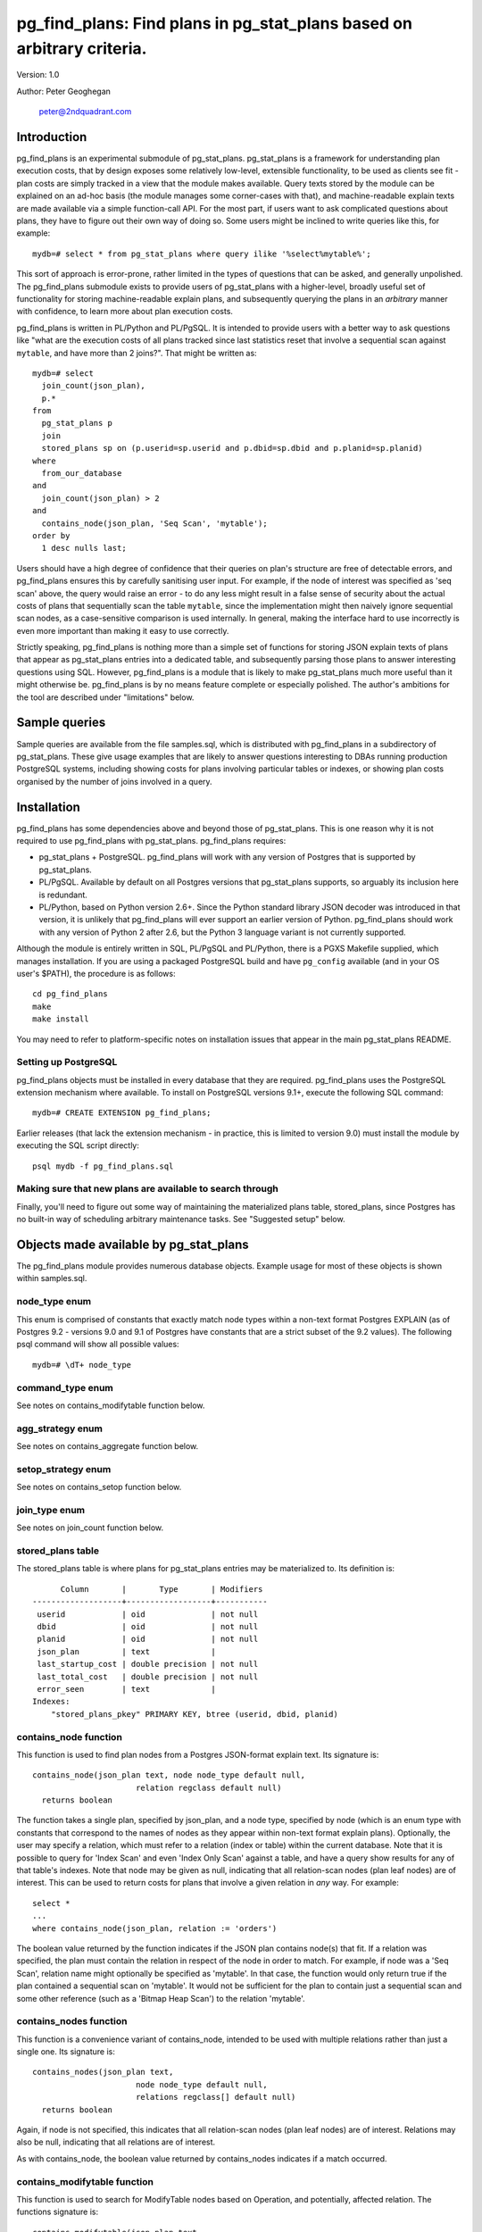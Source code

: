 ==================================================================================
pg_find_plans: Find plans in pg_stat_plans based on arbitrary criteria.
==================================================================================

Version: 1.0

Author: Peter Geoghegan

        peter@2ndquadrant.com

Introduction
============

pg_find_plans is an experimental submodule of pg_stat_plans. pg_stat_plans is a
framework for understanding plan execution costs, that by design exposes some
relatively low-level, extensible functionality, to be used as clients see fit -
plan costs are simply tracked in a view that the module makes available. Query
texts stored by the module can be explained on an ad-hoc basis (the module
manages some corner-cases with that), and machine-readable explain texts are
made available via a simple function-call API. For the most part, if users want
to ask complicated questions about plans, they have to figure out their own way
of doing so. Some users might be inclined to write queries like this, for
example::

  mydb=# select * from pg_stat_plans where query ilike '%select%mytable%';

This sort of approach is error-prone, rather limited in the types of questions
that can be asked, and generally unpolished. The pg_find_plans submodule exists
to provide users of pg_stat_plans with a higher-level, broadly useful set of
functionality for storing machine-readable explain plans, and subsequently
querying the plans in an *arbitrary* manner with confidence, to learn more about
plan execution costs.

pg_find_plans is written in PL/Python and PL/PgSQL. It is intended to provide
users with a better way to ask questions like "what are the execution costs of
all plans tracked since last statistics reset that involve a sequential scan
against ``mytable``, and have more than 2 joins?". That might be written as::

  mydb=# select
    join_count(json_plan),
    p.*
  from
    pg_stat_plans p
    join
    stored_plans sp on (p.userid=sp.userid and p.dbid=sp.dbid and p.planid=sp.planid)
  where
    from_our_database
  and
    join_count(json_plan) > 2
  and
    contains_node(json_plan, 'Seq Scan', 'mytable');
  order by
    1 desc nulls last;

Users should have a high degree of confidence that their queries on plan's
structure are free of detectable errors, and pg_find_plans ensures this by
carefully sanitising user input. For example, if the node of interest was
specified as 'seq scan' above, the query would raise an error - to do any less
might result in a false sense of security about the actual costs of plans that
sequentially scan the table ``mytable``, since the implementation might then
naively ignore sequential scan nodes, as a case-sensitive comparison is used
internally. In general, making the interface hard to use incorrectly is even
more important than making it easy to use correctly.

Strictly speaking, pg_find_plans is nothing more than a simple set of functions
for storing JSON explain texts of plans that appear as pg_stat_plans entries
into a dedicated table, and subsequently parsing those plans to answer
interesting questions using SQL. However, pg_find_plans is a module that is
likely to make pg_stat_plans much more useful than it might otherwise be.
pg_find_plans is by no means feature complete or especially polished. The
author's ambitions for the tool are described under "limitations" below.

Sample queries
==============

Sample queries are available from the file samples.sql, which is distributed
with pg_find_plans in a subdirectory of pg_stat_plans. These give usage examples
that are likely to answer questions interesting to DBAs running production
PostgreSQL systems, including showing costs for plans involving particular
tables or indexes, or showing plan costs organised by the number of joins
involved in a query.

Installation
============

pg_find_plans has some dependencies above and beyond those of pg_stat_plans. This
is one reason why it is not required to use pg_find_plans with pg_stat_plans.
pg_find_plans requires:

* pg_stat_plans + PostgreSQL. pg_find_plans will work with any version of
  Postgres that is supported by pg_stat_plans.

* PL/PgSQL. Available by default on all Postgres versions that pg_stat_plans
  supports, so arguably its inclusion here is redundant.

* PL/Python, based on Python version 2.6+. Since the Python standard library
  JSON decoder was introduced in that version, it is unlikely that pg_find_plans
  will ever support an earlier version of Python. pg_find_plans should work with
  any version of Python 2 after 2.6, but the Python 3 language variant is not
  currently supported.

Although the module is entirely written in SQL, PL/PgSQL and PL/Python, there is
a PGXS Makefile supplied, which manages installation. If you are using a
packaged PostgreSQL build and have ``pg_config`` available (and in your OS
user's $PATH), the procedure is as follows::

  cd pg_find_plans
  make
  make install

You may need to refer to platform-specific notes on installation issues that
appear in the main pg_stat_plans README.

Setting up PostgreSQL
---------------------

pg_find_plans objects must be installed in every database that they are
required. pg_find_plans uses the PostgreSQL extension mechanism where available.
To install on PostgreSQL versions 9.1+, execute the following SQL command::

  mydb=# CREATE EXTENSION pg_find_plans;

Earlier releases (that lack the extension mechanism - in practice, this is
limited to version 9.0) must install the module by executing the SQL script
directly::

  psql mydb -f pg_find_plans.sql

Making sure that new plans are available to search through
----------------------------------------------------------

Finally, you'll need to figure out some way of maintaining the materialized
plans table, stored_plans, since Postgres has no built-in way of scheduling
arbitrary maintenance tasks. See "Suggested setup" below.

Objects made available by pg_stat_plans
=======================================

The pg_find_plans module provides numerous database objects. Example usage for
most of these objects is shown within samples.sql.

node_type enum
--------------

This enum is comprised of constants that exactly match node types within a
non-text format Postgres EXPLAIN (as of Postgres 9.2 - versions 9.0 and 9.1 of
Postgres have constants that are a strict subset of the 9.2 values).  The
following psql command will show all possible values::

 mydb=# \dT+ node_type

command_type enum
------------------------

See notes on contains_modifytable function below.

agg_strategy enum
----------------------------

See notes on contains_aggregate function below.

setop_strategy enum
------------------------

See notes on contains_setop function below.

join_type enum
--------------

See notes on join_count function below.

stored_plans table
------------------

The stored_plans table is where plans for pg_stat_plans entries may be
materialized to. Its definition is::

        Column       |       Type       | Modifiers
  -------------------+------------------+-----------
   userid            | oid              | not null
   dbid              | oid              | not null
   planid            | oid              | not null
   json_plan         | text             |
   last_startup_cost | double precision | not null
   last_total_cost   | double precision | not null
   error_seen        | text             |
  Indexes:
      "stored_plans_pkey" PRIMARY KEY, btree (userid, dbid, planid)

contains_node function
----------------------

This function is used to find plan nodes from a Postgres JSON-format explain
text. Its signature is::

  contains_node(json_plan text, node node_type default null,
                        relation regclass default null)
    returns boolean

The function takes a single plan, specified by json_plan, and a node type,
specified by node (which is an enum type with constants that correspond to the
names of nodes as they appear within non-text format explain plans). Optionally,
the user may specify a relation, which must refer to a relation (index or table)
within the current database. Note that it is possible to query for 'Index Scan'
and even 'Index Only Scan' against a table, and have a query show results for
any of that table's indexes. Note that node may be given as null, indicating
that all relation-scan nodes (plan leaf nodes) are of interest. This can be used
to return costs for plans that involve a given relation in *any* way. For
example::

  select *
  ...
  where contains_node(json_plan, relation := 'orders')

The boolean value returned by the function indicates if the JSON plan contains
node(s) that fit. If a relation was specified, the plan must contain the
relation in respect of the node in order to match. For example, if node was a
'Seq Scan', relation name might optionally be specified as 'mytable'. In that
case, the function would only return true if the plan contained a sequential
scan on 'mytable'. It would not be sufficient for the plan to contain just a
sequential scan and some other reference (such as a 'Bitmap Heap Scan') to the
relation 'mytable'.

contains_nodes function
-----------------------

This function is a convenience variant of contains_node, intended to be used
with multiple relations rather than just a single one. Its signature is::

  contains_nodes(json_plan text,
                        node node_type default null,
                        relations regclass[] default null)
    returns boolean

Again, if node is not specified, this indicates that all relation-scan nodes
(plan leaf nodes) are of interest. Relations may also be null, indicating that
all relations are of interest.

As with contains_node, the boolean value returned by contains_nodes indicates if
a match occurred.

contains_modifytable function
-----------------------------

This function is used to search for ModifyTable nodes based on Operation, and
potentially, affected relation. The functions signature is::

  contains_modifytable(json_plan text,
                          command command_type default null,
                          relation regclass default null)
    returns boolean

The boolean value returned by contains_modifytable indicates if a match
occurred.

"command" can be any one of 'Insert', 'Update' or 'Delete'. Alternatively, if
"command" is null, all ModifyTable nodes that operate on "relation" can be
returned. If "relation" is null, all ModifyTable nodes with commands/operations
that match "command" will cause the function to return true, regardless of what
relation they apply to.

contains_aggregate function
---------------------------

This function is used to search for aggregate nodes based on "Strategy". The
functions signature is::

  contains_aggregate(json_plan text, strategy agg_strategy)
    returns boolean

The strategy specified by "strategy" can be any one of 'Aggregate',
'GroupAggregate' and 'HashAggregate'. Those who are used to the text explain
format may be puzzled by this, regarding these various types of aggregates as
distinct node types, rather than strategies of a single node. In fact, this
scheme better reflects the actual structure of the code within the executor.

The boolean value returned by contains_aggregate indicates if a match occurred.

contains_setop function
-----------------------

This function is used to search for set operation nodes based on "Strategy". The
functions signature is::

  contains_setop(json_plan text, strategy setop_strategy)
    returns boolean

The strategy specified by "strategy" can be either 'Sorted' (typically seen when
the set operation must eliminate duplicates) or 'Hashed' (typically seen for
union all set operations).

Note that set operations are not guaranteed to produce a plan with a SetOp node.
For example, it is possible for the planner to produce an Append node.

The boolean value returned by contains_setop indicates if a match occurred.

join_count function
-------------------

join_count returns the number of joins within a JSON-format explain text. Its
signature is::

  join_count(json_plan text, count join_type default null)
    returns integer

The count_type argument limits joins counted to one of several types of join.
These are: 'Inner', 'Left', 'Full', 'Right', 'Semi', 'Anti' and 'Outer' (i.e.
any one of 'Left', 'Full', 'Right'). If count_type is null, all join types are
considered of interest. Note that if a particular join *strategy* type is of
interest (such as a 'Nested Loop' join), nodes of that type can be found with
the contains_node function. Naturally, all JSON plan parsing pg_find_plans
functions can be usefully combined within a query predicate.

materialize_plans function
--------------------------

This function aggregates JSON explain texts for each entry within
pg_stat_plans::

  materialize_plans(ignore_costs boolean default true)
    returns void

It lazily explains only those entries of pg_stat_plans that don't already have
an entry. It is the intended infrastructure through which DBAs can materialize
plans tracked by pg_stat_plans asynchronously. See notes in "Suggested setup"
below, including details of the "ignore_costs" argument. "ignore_costs" has the
function not consider differing costs (between materialized JSON plans and the
pg_stat_plans view) as a reason for re-EXPLAINing.

trim_stored_plans function
--------------------------

This function "trims" (i.e. deletes) entries within stored_plans that are no
longer present within pg_stat_plans, typically due to application churn and
pressure on pg_stat_plans' fixed-sized cache removing marginal entries/plans.
Its signature is::

  trim_stored_plans()
    returns void

Typically usage is described below, under "Suggested setup".

Suggested setup
===============

The need to maintain materialized plans within a dedicated table naturally
implies some overhead. However, since in practice the actual entries within
pg_stat_plans can be expected to be reasonably static, pg_find_plans' ability to
lazily explain only new entries that lack an explain text makes that overhead
likely to be quite modest in practice.

It is assumed that it is not absolutely critical that the latest plan texts are
always available. samples.sql contains a query that will show entries as yet
unprocessed by pg_find_plans. In order to maintain materialized JSON plan texts,
the following SQL should be executed at regular intervals, such as every 15
minutes::

  select materialize_plans();

This will only explain and store new plans that have not yet been processed. It
may also be useful to call the function in this manner less frequently, perhaps
once a day::

  select materialize_plans(ignore_costs:=false);

This will cause materialize_plans() to lazily skip existing entries if and only
if both the startup cost and total cost of each query, as stored within the
stored_plans materialization table, and the last startup and total costs
pg_stat_plans saw for a given query match exactly. In other words, this should
be done out of a concern for keeping the plan costs for each plan, as
represented in the stored JSON plan texts, consistent with their actual current
values as measured by the planner. It is quite possible for a plan's costs to
change, without the planner producing a substantively different plan, due to
alterations in planner cost constants (i.e. server settings), new statistics
becoming available after ``ANALYZE`` is run, and so on.

  `N.B.: This SQL needs to be called from each and every database of your
  PostgreSQL installation that is of interest. pg_find_plans assumes that only
  the current database is of interest, despite the fact that pg_stat_plans
  aggregates statistics for the entire installation.`

You may also wish to delete unused plans within the stored_plans table, by
calling trim_stored_plans() at regular intervals. It may make sense to do so
less often, perhaps at the same time as performing a materialize_plans() that
does not ignore startup_costs/total_cost as a reason to refresh plan texts.

Example crontab
---------------

To follow the advice above, the following crontab can be used::

  # Every 15 minutes do small job (though not between 4 and 5)
  */15 0-3,5-23 * * * psql -d mydb -f /path/to/materialize_ignore.sql
  # 4:15, 4:30, 4:45 - still not worried about costs + trimming
  15-45/15 4 * * * psql -d mydb -f /path/to/materialize_ignore.sql
  # At 4:00, perform extra work. These operations will block each other, so
  # we've avoiding doing an "ignore" and "no ignore + trim" materialize (or,
  # indeed, any type of materialize) at the same time. Note that
  # materialize_plans() acquires a NOWAIT table-level lock, and so
  # materialization requests cannot pile-up due to unusually slow planning.
  0 4 * * * psql -d mydb -f /path/to/materialize_no_ignore_trim.sql

The ability to manipulate the scheduler from an SQL interface may be desired.
The PgAgent utility offers this capability, providing scheduler functionality
that can be manipulated through Postgres (i.e. schedules are stored in regular
tables) on all supported platforms. PgAgent is available from:

http://www.pgadmin.org/download/pgagent.php

Limitations
===========

Unlike pg_stat_plans, pg_find_plans is an experimental tool, and expedient hack;
it relies on the stored query text within pg_stat_plans to reproduce the same
plan originally observed asynchronously, often some number of minutes later. In
general, the query text cannot reproduce the EXPLAIN with a high degree of
reliability, since the planner's preferences may have changed for various
reasons noted separately in the main pg_stat_plans README. We may easily
encounter a scenario in which we have no reasonable expectation of producing an
EXPLAIN ever working for some number of entries. While pg_stat_plan's
fingerprinting mechanism ensures that the JSON explain text is consistent with
the plan originally seen for a pg_stat_plans entry, there may be scenarios in
which an unreasonably high number of entries can never be explained. Most
obviously, pg_find_plans will never work with prepared queries, and all PLs use
prepared queries internally. For that reason, you may wish to only run
pg_find_plans when pg_stat_plans.track is set to 'top'.

Proof-of-concept
----------------

There is a fairly obvious basic, alternative approach that could be taken to
implement pg_find_plans' functionality in a much better-principled way: an
explain JSON text could be produced synchronously, within an ExecutorEnd() hook,
in the style of contrib/auto_explain. Since that process can be performed
directly on a queryDesc (the data structure that encapsulates everything that
the executor needs to execute a query, in particular, its plan), the fragility
of taking a query text as a proxy for a plan - the basic problem with
pg_find_plans - is entirely eliminated.

This is a non-trivial undertaking, though. contrib/auto_explain simply logs
slow-running plans. pg_stat_plans would have to store plans in way that readily
facilitated querying the plans, while imposing minimal overhead on statement
execution. For example, it would perhaps be necessary to allocate some fixed
amount of additional shared memory to store JSON explain texts, while avoiding
truncating these texts whenever possible, since truncation makes the texts
completely useless. Developing a mechanism for lazily and efficiently storing
those JSON texts in an arbitrarily sized area is surprisingly involved.

Future direction
----------------

In the future, this approach may be taken, and pg_find_plans may become largely
obsolete, at least as a mechanism for materializing JSON plans. It is far from
obvious how much demand there is for pg_find_plans type functionality at
present, and due to constraints on the author's time, these ideas are only ever
likely to be pursued due to strong demand from 2ndQuadrant support customers, or
the PostgreSQL community at large. pg_find_plans can be thought of as a
proof-of-concept for features that pg_stat_plans could directly offer polished,
mature versions of, given sufficient attention. It can also be thought of as a
springboard for ideas about how we can query the structure of the entirety of
your database's plans. If it is possible to ask arbitrary questions about the
structure of plans used in production, what questions are actually interesting?
How can we present that information in a way that is actually actionable or
immediately useful?
